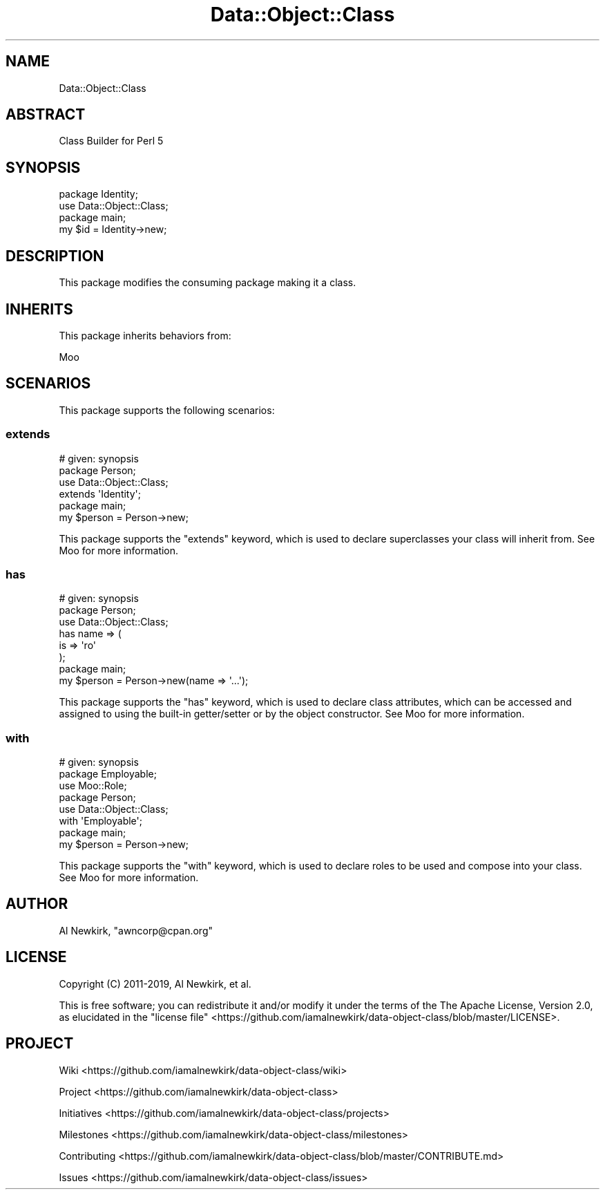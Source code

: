 .\" Automatically generated by Pod::Man 4.14 (Pod::Simple 3.40)
.\"
.\" Standard preamble:
.\" ========================================================================
.de Sp \" Vertical space (when we can't use .PP)
.if t .sp .5v
.if n .sp
..
.de Vb \" Begin verbatim text
.ft CW
.nf
.ne \\$1
..
.de Ve \" End verbatim text
.ft R
.fi
..
.\" Set up some character translations and predefined strings.  \*(-- will
.\" give an unbreakable dash, \*(PI will give pi, \*(L" will give a left
.\" double quote, and \*(R" will give a right double quote.  \*(C+ will
.\" give a nicer C++.  Capital omega is used to do unbreakable dashes and
.\" therefore won't be available.  \*(C` and \*(C' expand to `' in nroff,
.\" nothing in troff, for use with C<>.
.tr \(*W-
.ds C+ C\v'-.1v'\h'-1p'\s-2+\h'-1p'+\s0\v'.1v'\h'-1p'
.ie n \{\
.    ds -- \(*W-
.    ds PI pi
.    if (\n(.H=4u)&(1m=24u) .ds -- \(*W\h'-12u'\(*W\h'-12u'-\" diablo 10 pitch
.    if (\n(.H=4u)&(1m=20u) .ds -- \(*W\h'-12u'\(*W\h'-8u'-\"  diablo 12 pitch
.    ds L" ""
.    ds R" ""
.    ds C` ""
.    ds C' ""
'br\}
.el\{\
.    ds -- \|\(em\|
.    ds PI \(*p
.    ds L" ``
.    ds R" ''
.    ds C`
.    ds C'
'br\}
.\"
.\" Escape single quotes in literal strings from groff's Unicode transform.
.ie \n(.g .ds Aq \(aq
.el       .ds Aq '
.\"
.\" If the F register is >0, we'll generate index entries on stderr for
.\" titles (.TH), headers (.SH), subsections (.SS), items (.Ip), and index
.\" entries marked with X<> in POD.  Of course, you'll have to process the
.\" output yourself in some meaningful fashion.
.\"
.\" Avoid warning from groff about undefined register 'F'.
.de IX
..
.nr rF 0
.if \n(.g .if rF .nr rF 1
.if (\n(rF:(\n(.g==0)) \{\
.    if \nF \{\
.        de IX
.        tm Index:\\$1\t\\n%\t"\\$2"
..
.        if !\nF==2 \{\
.            nr % 0
.            nr F 2
.        \}
.    \}
.\}
.rr rF
.\" ========================================================================
.\"
.IX Title "Data::Object::Class 3"
.TH Data::Object::Class 3 "2020-02-17" "perl v5.32.0" "User Contributed Perl Documentation"
.\" For nroff, turn off justification.  Always turn off hyphenation; it makes
.\" way too many mistakes in technical documents.
.if n .ad l
.nh
.SH "NAME"
Data::Object::Class
.SH "ABSTRACT"
.IX Header "ABSTRACT"
Class Builder for Perl 5
.SH "SYNOPSIS"
.IX Header "SYNOPSIS"
.Vb 1
\&  package Identity;
\&
\&  use Data::Object::Class;
\&
\&  package main;
\&
\&  my $id = Identity\->new;
.Ve
.SH "DESCRIPTION"
.IX Header "DESCRIPTION"
This package modifies the consuming package making it a class.
.SH "INHERITS"
.IX Header "INHERITS"
This package inherits behaviors from:
.PP
Moo
.SH "SCENARIOS"
.IX Header "SCENARIOS"
This package supports the following scenarios:
.SS "extends"
.IX Subsection "extends"
.Vb 1
\&  # given: synopsis
\&
\&  package Person;
\&
\&  use Data::Object::Class;
\&
\&  extends \*(AqIdentity\*(Aq;
\&
\&  package main;
\&
\&  my $person = Person\->new;
.Ve
.PP
This package supports the \f(CW\*(C`extends\*(C'\fR keyword, which is used to declare
superclasses your class will inherit from. See Moo for more information.
.SS "has"
.IX Subsection "has"
.Vb 1
\&  # given: synopsis
\&
\&  package Person;
\&
\&  use Data::Object::Class;
\&
\&  has name => (
\&    is => \*(Aqro\*(Aq
\&  );
\&
\&  package main;
\&
\&  my $person = Person\->new(name => \*(Aq...\*(Aq);
.Ve
.PP
This package supports the \f(CW\*(C`has\*(C'\fR keyword, which is used to declare class
attributes, which can be accessed and assigned to using the built-in
getter/setter or by the object constructor. See Moo for more information.
.SS "with"
.IX Subsection "with"
.Vb 1
\&  # given: synopsis
\&
\&  package Employable;
\&
\&  use Moo::Role;
\&
\&  package Person;
\&
\&  use Data::Object::Class;
\&
\&  with \*(AqEmployable\*(Aq;
\&
\&  package main;
\&
\&  my $person = Person\->new;
.Ve
.PP
This package supports the \f(CW\*(C`with\*(C'\fR keyword, which is used to declare roles to be
used and compose into your class. See Moo for more information.
.SH "AUTHOR"
.IX Header "AUTHOR"
Al Newkirk, \f(CW\*(C`awncorp@cpan.org\*(C'\fR
.SH "LICENSE"
.IX Header "LICENSE"
Copyright (C) 2011\-2019, Al Newkirk, et al.
.PP
This is free software; you can redistribute it and/or modify it under the terms
of the The Apache License, Version 2.0, as elucidated in the \*(L"license
file\*(R" <https://github.com/iamalnewkirk/data-object-class/blob/master/LICENSE>.
.SH "PROJECT"
.IX Header "PROJECT"
Wiki <https://github.com/iamalnewkirk/data-object-class/wiki>
.PP
Project <https://github.com/iamalnewkirk/data-object-class>
.PP
Initiatives <https://github.com/iamalnewkirk/data-object-class/projects>
.PP
Milestones <https://github.com/iamalnewkirk/data-object-class/milestones>
.PP
Contributing <https://github.com/iamalnewkirk/data-object-class/blob/master/CONTRIBUTE.md>
.PP
Issues <https://github.com/iamalnewkirk/data-object-class/issues>
